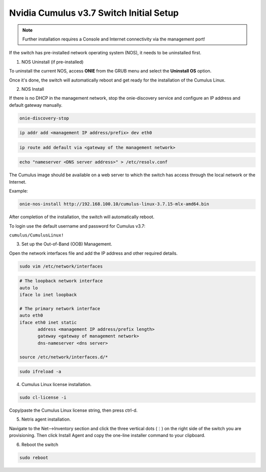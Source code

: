 ============================
Nvidia Cumulus v3.7 Switch Initial Setup
============================
.. note::

  Further installation requires a Console and Internet connectivity via the management port!

If the switch has pre-installed network operating system (NOS), it needs to be uninstalled first.

1. NOS Uninstall (if pre-installed)

To uninstall the current NOS, access **ONIE** from the GRUB menu and select the  **Uninstall OS** option.
   
.. image:: images/uninstallOS.png
   :align: center
    
Once it's done, the switch will automatically reboot and get ready for the installation of the Cumulus Linux.

2. NOS Install

If there is no DHCP in the management network, stop the onie-discovery service and configure an IP address and default gateway manually. 

.. code-block:: shell-session

  onie-discovery-stop
  
.. code-block:: shell-session

  ip addr add <management IP address/prefix> dev eth0
  
.. code-block:: shell-session

  ip route add default via <gateway of the management network>
  
.. code-block:: shell-session

  echo "nameserver <DNS server address>" > /etc/resolv.conf

The Cumulus image should be available on a web server to which the switch has access through the local network or the Internet.

Example:

.. code-block:: shell-session

  onie-nos-install http://192.168.100.10/cumulus-linux-3.7.15-mlx-amd64.bin

After completion of the installation, the switch will automatically reboot.

To login use the default username and password for Cumulus v3.7:
 
``cumulus/CumulusLinux!``

3. Set up the Out-of-Band (OOB) Management.

Open the network interfaces file and add the IP address and other required details.

.. code-block:: shell-session

    sudo vim /etc/network/interfaces

.. code-block:: shell-session

  # The loopback network interface
  auto lo
  iface lo inet loopback
  
  # The primary network interface
  auto eth0
  iface eth0 inet static
         address <management IP address/prefix length>
         gateway <gateway of management network>
         dns-nameserver <dns server>
 
  source /etc/network/interfaces.d/*

.. code-block:: shell-session

  sudo ifreload -a

4. Cumulus Linux license installation.

.. code-block:: shell-session

  sudo cl-license -i

Copy/paste the Cumulus Linux license string, then press ctrl-d.

5. Netris agent installation.

Navigate to the Net–>Inventory section and click the three vertical dots (⋮) on the right side of the switch you are provisioning. Then click Install Agent and copy the one-line installer command to your clipboard.

.. image:: images/Switch-agent-installation-Inventory.png
   :align: center

.. image:: images/Switch-agent-installation-oneliner.png
   :align: center

.. image:: images/Switch-agent-installation-cli.png
   :align: center

6. Reboot the switch

.. code-block:: shell-session

 sudo reboot
